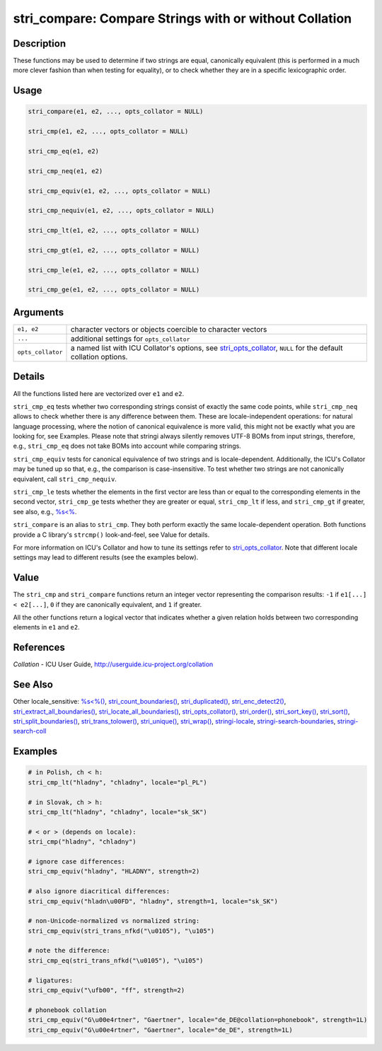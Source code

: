 stri_compare: Compare Strings with or without Collation
=======================================================

Description
~~~~~~~~~~~

These functions may be used to determine if two strings are equal, canonically equivalent (this is performed in a much more clever fashion than when testing for equality), or to check whether they are in a specific lexicographic order.

Usage
~~~~~

.. code-block:: r

   stri_compare(e1, e2, ..., opts_collator = NULL)

   stri_cmp(e1, e2, ..., opts_collator = NULL)

   stri_cmp_eq(e1, e2)

   stri_cmp_neq(e1, e2)

   stri_cmp_equiv(e1, e2, ..., opts_collator = NULL)

   stri_cmp_nequiv(e1, e2, ..., opts_collator = NULL)

   stri_cmp_lt(e1, e2, ..., opts_collator = NULL)

   stri_cmp_gt(e1, e2, ..., opts_collator = NULL)

   stri_cmp_le(e1, e2, ..., opts_collator = NULL)

   stri_cmp_ge(e1, e2, ..., opts_collator = NULL)

Arguments
~~~~~~~~~

+-------------------+---------------------------------------------------------------------------------------------------------------------------------------------+
| ``e1, e2``        | character vectors or objects coercible to character vectors                                                                                 |
+-------------------+---------------------------------------------------------------------------------------------------------------------------------------------+
| ``...``           | additional settings for ``opts_collator``                                                                                                   |
+-------------------+---------------------------------------------------------------------------------------------------------------------------------------------+
| ``opts_collator`` | a named list with ICU Collator's options, see `stri_opts_collator <stri_opts_collator.html>`__, ``NULL`` for the default collation options. |
+-------------------+---------------------------------------------------------------------------------------------------------------------------------------------+

Details
~~~~~~~

All the functions listed here are vectorized over ``e1`` and ``e2``.

``stri_cmp_eq`` tests whether two corresponding strings consist of exactly the same code points, while ``stri_cmp_neq`` allows to check whether there is any difference between them. These are locale-independent operations: for natural language processing, where the notion of canonical equivalence is more valid, this might not be exactly what you are looking for, see Examples. Please note that stringi always silently removes UTF-8 BOMs from input strings, therefore, e.g., ``stri_cmp_eq`` does not take BOMs into account while comparing strings.

``stri_cmp_equiv`` tests for canonical equivalence of two strings and is locale-dependent. Additionally, the ICU's Collator may be tuned up so that, e.g., the comparison is case-insensitive. To test whether two strings are not canonically equivalent, call ``stri_cmp_nequiv``.

``stri_cmp_le`` tests whether the elements in the first vector are less than or equal to the corresponding elements in the second vector, ``stri_cmp_ge`` tests whether they are greater or equal, ``stri_cmp_lt`` if less, and ``stri_cmp_gt`` if greater, see also, e.g., `%s<% <oper_comparison.html>`__.

``stri_compare`` is an alias to ``stri_cmp``. They both perform exactly the same locale-dependent operation. Both functions provide a C library's ``strcmp()`` look-and-feel, see Value for details.

For more information on ICU's Collator and how to tune its settings refer to `stri_opts_collator <stri_opts_collator.html>`__. Note that different locale settings may lead to different results (see the examples below).

Value
~~~~~

The ``stri_cmp`` and ``stri_compare`` functions return an integer vector representing the comparison results: ``-1`` if ``e1[...] < e2[...]``, ``0`` if they are canonically equivalent, and ``1`` if greater.

All the other functions return a logical vector that indicates whether a given relation holds between two corresponding elements in ``e1`` and ``e2``.

References
~~~~~~~~~~

*Collation* - ICU User Guide, http://userguide.icu-project.org/collation

See Also
~~~~~~~~

Other locale_sensitive: `%s<%() <oper_comparison.html>`__, `stri_count_boundaries() <stri_count_boundaries.html>`__, `stri_duplicated() <stri_duplicated.html>`__, `stri_enc_detect2() <stri_enc_detect2.html>`__, `stri_extract_all_boundaries() <stri_extract_boundaries.html>`__, `stri_locate_all_boundaries() <stri_locate_boundaries.html>`__, `stri_opts_collator() <stri_opts_collator.html>`__, `stri_order() <stri_order.html>`__, `stri_sort_key() <stri_sort_key.html>`__, `stri_sort() <stri_sort.html>`__, `stri_split_boundaries() <stri_split_boundaries.html>`__, `stri_trans_tolower() <stri_trans_casemap.html>`__, `stri_unique() <stri_unique.html>`__, `stri_wrap() <stri_wrap.html>`__, `stringi-locale <stringi-locale.html>`__, `stringi-search-boundaries <stringi-search-boundaries.html>`__, `stringi-search-coll <stringi-search-coll.html>`__

Examples
~~~~~~~~

.. code-block:: r

   # in Polish, ch < h:
   stri_cmp_lt("hladny", "chladny", locale="pl_PL")

   # in Slovak, ch > h:
   stri_cmp_lt("hladny", "chladny", locale="sk_SK")

   # < or > (depends on locale):
   stri_cmp("hladny", "chladny")

   # ignore case differences:
   stri_cmp_equiv("hladny", "HLADNY", strength=2)

   # also ignore diacritical differences:
   stri_cmp_equiv("hladn\u00FD", "hladny", strength=1, locale="sk_SK")

   # non-Unicode-normalized vs normalized string:
   stri_cmp_equiv(stri_trans_nfkd("\u0105"), "\u105")

   # note the difference:
   stri_cmp_eq(stri_trans_nfkd("\u0105"), "\u105")

   # ligatures:
   stri_cmp_equiv("\ufb00", "ff", strength=2)

   # phonebook collation
   stri_cmp_equiv("G\u00e4rtner", "Gaertner", locale="de_DE@collation=phonebook", strength=1L)
   stri_cmp_equiv("G\u00e4rtner", "Gaertner", locale="de_DE", strength=1L)

